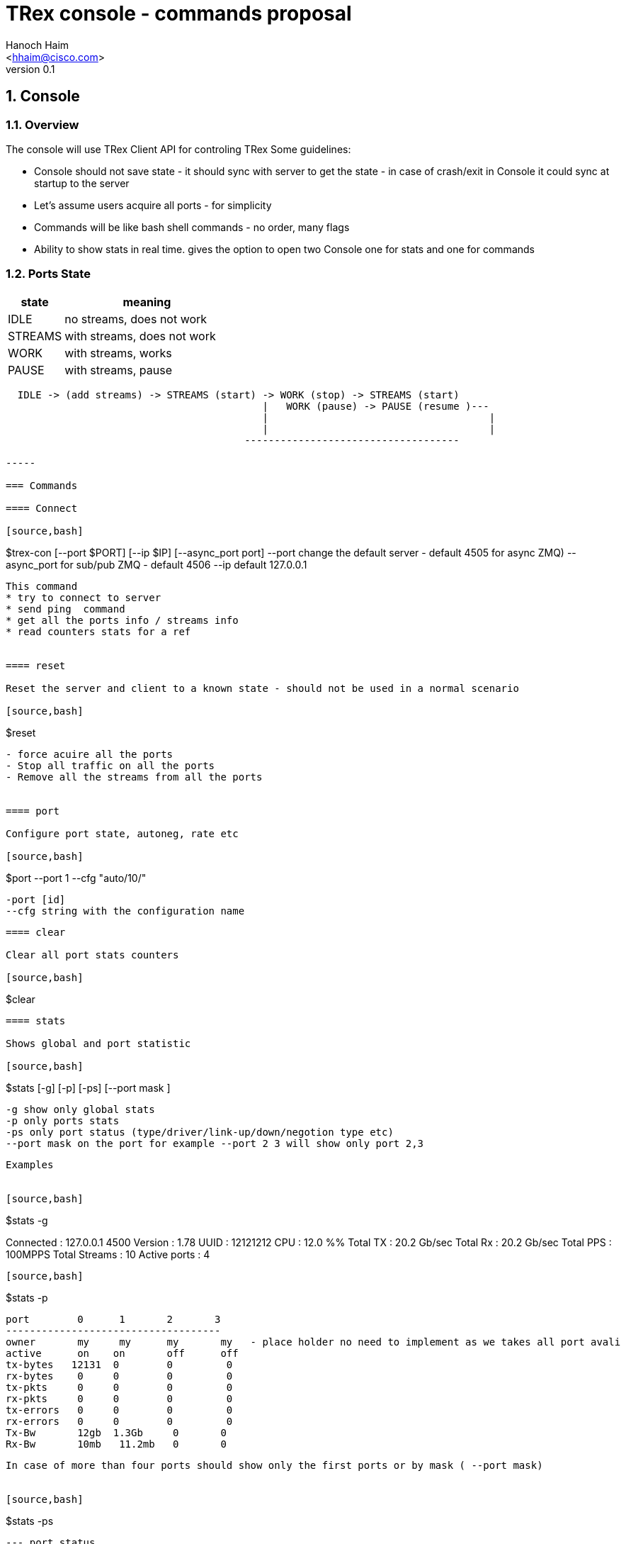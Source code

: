 TRex console - commands proposal 
=================================
:author: Hanoch Haim
:email: <hhaim@cisco.com>
:revnumber: 0.1
:quotes.++:
:numbered:
:web_server_url: http://trex-tgn.cisco.com/trex
:local_web_server_url: csi-wiki-01:8181/trex


== Console 

=== Overview 

The console will use TRex Client API for controling TRex 
Some guidelines:

*  Console should not save state - it should sync with server to get the state - in case of crash/exit  in Console it could sync at startup to the server
*  Let's assume users acquire all ports - for simplicity 
*  Commands will be like bash shell commands - no order, many flags  
*  Ability to show stats in real time.  gives the option to open two Console one for stats and one for commands

=== Ports State 

[options="header",cols="^1,3a"]
|=================
| state |    meaning
| IDLE    | no streams, does not work 
| STREAMS    | with streams, does not work 
| WORK    | with streams, works 
| PAUSE    | with streams, pause 
|=================


[source,bash]
----

  IDLE -> (add streams) -> STREAMS (start) -> WORK (stop) -> STREAMS (start) 
                                           |   WORK (pause) -> PAUSE (resume )---
                                           |                                     | 
                                           |                                     |
                                        ------------------------------------                                    

-----

=== Commands 

==== Connect 

[source,bash]
----

$trex-con  [--port $PORT] [--ip  $IP] [--async_port port]
   --port change the default server - default 4505 for async ZMQ)
   --async_port for sub/pub ZMQ - default 4506 
   --ip default 127.0.0.1
----

This command 
* try to connect to server 
* send ping  command 
* get all the ports info / streams info 
* read counters stats for a ref  


==== reset 

Reset the server and client to a known state - should not be used in a normal scenario 

[source,bash]
----
$reset  
----

- force acuire all the ports
- Stop all traffic on all the ports
- Remove all the streams from all the ports


==== port 

Configure port state, autoneg, rate etc 

[source,bash]
----
$port --port 1 --cfg "auto/10/" 

 -port [id] 
 --cfg string with the configuration name

----


==== clear 

Clear all port stats counters 

[source,bash]
----
$clear 
----



==== stats 

Shows global and port statistic 

[source,bash]
----
$stats  [-g] [-p] [-ps] [--port mask ] 

  -g show only global stats
  -p only ports stats
  -ps only port status (type/driver/link-up/down/negotion type etc)
  --port mask on the port for example --port 2 3 will show only port 2,3 
  
----

Examples 


[source,bash]
----
$stats -g

Connected     : 127.0.0.1 4500
Version       : 1.78 UUID : 12121212
CPU           : 12.0 %%     
Total TX      : 20.2 Gb/sec
Total Rx      : 20.2 Gb/sec
Total PPS     :     100MPPS
Total Streams : 10
Active ports  : 4
----

[source,bash]
----
$stats -p

 port        0      1       2       3
 ------------------------------------
 owner	    my	   my      my       my   - place holder no need to implement as we takes all port avali	
 active      on    on       off      off
 tx-bytes   12131  0        0         0
 rx-bytes    0     0        0         0
 tx-pkts     0     0        0         0
 rx-pkts     0     0        0         0
 tx-errors   0     0        0         0
 rx-errors   0     0        0         0
 Tx-Bw       12gb  1.3Gb     0       0
 Rx-Bw	    10mb   11.2mb   0       0
----

In case of more than four ports should show only the first ports or by mask ( --port mask)


[source,bash]
----
$stats -ps

 --- port status
 port        0      1       2       3
 ------------------------------------
 port-type   I350   I350    I350     I350
 maximum     1Gb	   1Gb	    1Gb     !gb
 link	    on	    on       off    off
----


==== streams

Shows the configured streams on each port/ports  
Should show from client cache 

[source,bash]
----
$streams [-port mask]  [-port 0xff]  [--streams mask] [-f]  [--full]  [--graph]

   --port mask,  e.g --port 1 2 3 4
   --streams mask e.g. --streams 1 2 
   -f /--full  print stream info in a JSON format with all the information 
   --graph : add the graph in time of each port stream  
----
    

example
  
[source,bash]
----
$streams 

port 0 : imix/a.yaml 

  stream id  , packet type        , length , mode       , rate    , next    
 + 0     , ip/tcp                 , 64    , continues  , 100KPPS ,   none
 + 1     , ip/udp                 , 128   , burst , 200KPPS  , none
 + 2     , ip/udp                 , 1500  , multi-burst , 100KPPS  , none
  
 

port 1 : imix/a.yaml

 + 0     , ip/tcp                 , 64    , continues  , 100KPPS ,   none
 + 1     , ip/udp                 , 128   , burst , 200KPPS  , none
 + 2     , ip/udp                 , 1500  , multi-burst , 100KPPS  , none

----


show only port 1 and 2 

[source,bash]
----
$streams --port 1 2 

 ..
 ..
----

[source,bash]
----
$streams --port 0 --streams 0 -f  


 show the full info on stream 0 and port 0, print in JSON format

----
        



==== start 

* work on a set of ports 
* remove all streams
* load new streams
* start traffic with specific multiplier 
* limit the traffic to a specific duration  
* port state should be stopped, in case of --force stop the port 
* in case one of the port is not stop don't start any port

[source,bash]
----
$start [--force] [-a] [-port 1 2 3]  [-port 0xff]  [-port clients/servers] [-f stl/imix.yaml] [-db ab] [-d 100] [-d 10m] [-d 1h] [-m 100] [-m 10gb] [-m 10kpps] [-m 40%]
  

  port mask : 
    [-a]    : all ports 
    [-port 1 2 3]  : port 1,2 3
    [-port 0xff]  : port by mask 
    [-port clients/servers] : clients side or server side 
    

    
  stream to load:
  -f stl/imix.yaml : load from local disk the streams file 
  --db stream that was loaded to db 
        


  duration:
   -d 100 : in sec 
   -d 10m : in min 
   -d 1h  : in hours
   
   in case of no duration, it will stop only if stream should stop 
   
   
  multiplier :
  
  -m 100    : multiply stream file by this factor
  -m 10gb   : from graph calculate the maximum rate as this bandwidth ( for each port )
  -m 10kpps : from graph calculate the maximum rate as this pps       ( for each port )
  -m 40%    : from graph calculate the maximum rate as this precent from total port  ( for each port )


  force:
    --force stop ports if they are active 

----

examples


[source,bash]
----
$start -a -f stl/imix.yaml  -m 10gb
----
start this profile on all all ports maximum bandwidth is 10gb

   
[source,bash]
----
$start -port 1 2 -f stl/imix.yaml  -m 100
----
start this profile on port 1,2  multiply by 100 


[NOTE]
=====================================
 in case of start command without args, try to remember the last args given and reprint them 
=====================================

==== stop

* work on a set of ports 
* change the mode of the port to stopped
* do not remove the streams
* in case port state is already stopped don't do anything 

[source,bash]
----
$stop  [-a] [-port 1 2 3]  [-port 0xff] [-port clients/servers] 

 See ports command explanation from the start 

----


==== pause 

* work on a set of ports 
* move a wokring set of ports to a state of pause


[source,bash]
----
$pause  [-a] [-port 1 2 3]  [-port 0xff] [-port clients/servers] 

 see ports command explanation from start 

----


==== resume 

* work on a set of ports 
* move a wokring set of port to a state of resume 


[source,bash]
----
$resume  [-a] [-port 1 2 3]  [-port 0xff] [-port clients/servers] 

 see ports command explanation from start 

----


==== restart 

* restart the work on the loaded streams
* same as start without the -f /--db switch 

[source,bash]
----
$restart  [-a] [-port 1 2 3]  [-port 0xff] [-port clients/servers] [-d duration] [-m multiplier]

 see ports command explanation from start 

----

==== update 


[source,bash]
----
>update   [-a] [-port 1 2 3]  [-port 0xff] [-port clients/servers]   [-m 100] [-m 10gb] [-m 10kpps] [-m 40%]
----
Update the bandwidth multiplier for a mask of ports


[NOTE]
=====================================
 Here we could add the ability to disable/enable specific stream, load new stream dynamically etc. 
=====================================


==== async events queue 

there are two ways to know if somthing async happned 

* pool the state 
* get async event 

example for events  are:

* link is up/down
* port id stoped 
* port id start
* errors 
* info 


[source,bash]
----
$clear_events
----

clear events queue 

[source,bash]
----
$show_events
----
show a list of events from the queue 

[source,bash]
----
$remove --event [event-id]  --top
  --event : remove the event-id from the list 
  --top   : remove the even from the top
----


[source,bash]
----
$wait_for_event [event-id]
----
wait only in script mode, simple way to wait for event like all port stopped


==== stream database commands 

* load/remove/show streams from memory 


[source,bash]
----
$db_load -f [stream ] -name [name] 
----

[source,bash]
----
$db_remove   -name [name] 
----

[source,bash]
----
$db_show  [--all] [--name $name] [--full]
----


==== script

[source,bash]
----
$script -f script_name  
-----

run script of commands 


==== tui

shows the stats in a textual window (like top)
	
[source,bash]
----
$tui
----

enter to a mode of Stats and present 3 type of windows
* global/port stats/version/connected etc 
* per port
* per port streams info


get keyboard 
 q - quit the gui window
 c - clear all counters


=== Priorty 

* logger - JSON-RPC into a file ( req/res) 
* start/stop/stats/tui/streams/restart/reset
* db
* port
* events 
* pause/resume/restart


=== More ideas 

* define a YAML format that has ports inside so in away load each YAML to each port 
* add ability to load range of ip/mac program in YAML file 
   fields : 
       name : ipv4.src
       offset : 12
       range : 
          min_ip : 10.0.0.1/ipv6 addr
          max_ip : 10.0.0.20
          inc    : 1
	  dec    : 1 	
	  start  : 10.0.0.4
       
	name : ipv4.dest
       	offset : 45
         range : 
          min_ip : 10.0.0.1
          max_ip : 10.0.0.2

  
=== Change log

[options="header",cols="^1,^h,3a"]
|=================
| Version |  name   |  meaning
| 1.00    |  Hanoch Haim (hhaim) |
- first version
|=================




